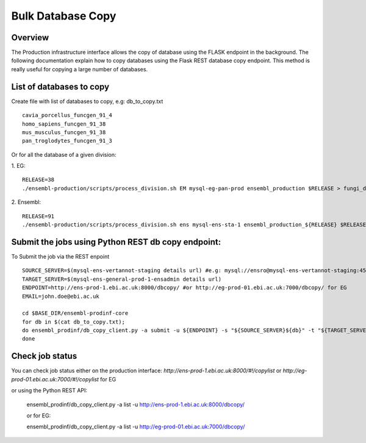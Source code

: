 ************************
Bulk Database Copy
************************

Overview
########

The Production infrastructure interface allows the copy of database using the FLASK endpoint in the background. The following documentation explain how to copy databases using the Flask REST database copy endpoint.
This method is really useful for copying a large number of databases.

List of databases to copy
############

Create file with list of databases to copy, e.g: db_to_copy.txt
::
  cavia_porcellus_funcgen_91_4
  homo_sapiens_funcgen_91_38
  mus_musculus_funcgen_91_38
  pan_troglodytes_funcgen_91_3

Or for all the database of a given division:

1. EG:
::
  RELEASE=38
  ./ensembl-production/scripts/process_division.sh EM mysql-eg-pan-prod ensembl_production $RELEASE > fungi_db_to_copy.txt

2. Ensembl:
::
  RELEASE=91
  ./ensembl-production/scripts/process_division.sh ens mysql-ens-sta-1 ensembl_production_${RELEASE} $RELEASE > db_to_copy.txt

Submit the jobs using Python REST db copy endpoint:
#####

To Submit the job via the REST enpoint
::
  SOURCE_SERVER=$(mysql-ens-vertannot-staging details url) #e.g: mysql://ensro@mysql-ens-vertannot-staging:4573/
  TARGET_SERVER=$(mysql-ens-general-prod-1-ensadmin details url)
  ENDPOINT=http://ens-prod-1.ebi.ac.uk:8000/dbcopy/ #or http://eg-prod-01.ebi.ac.uk:7000/dbcopy/ for EG
  EMAIL=john.doe@ebi.ac.uk

  cd $BASE_DIR/ensembl-prodinf-core 
  for db in $(cat db_to_copy.txt); 
  do ensembl_prodinf/db_copy_client.py -a submit -u ${ENDPOINT} -s "${SOURCE_SERVER}${db}" -t "${TARGET_SERVER}${db}" -d 1 -e $EMAIL;
  done

Check job status
#####

You can check job status either on the production interface: `http://ens-prod-1.ebi.ac.uk:8000/#!/copylist` or `http://eg-prod-01.ebi.ac.uk:7000/#!/copylist` for EG

or using the Python REST API:

  ensembl_prodinf/db_copy_client.py -a list -u http://ens-prod-1.ebi.ac.uk:8000/dbcopy/
  
  or for EG:
  
  ensembl_prodinf/db_copy_client.py -a list -u http://eg-prod-01.ebi.ac.uk:7000/dbcopy/
  
  
